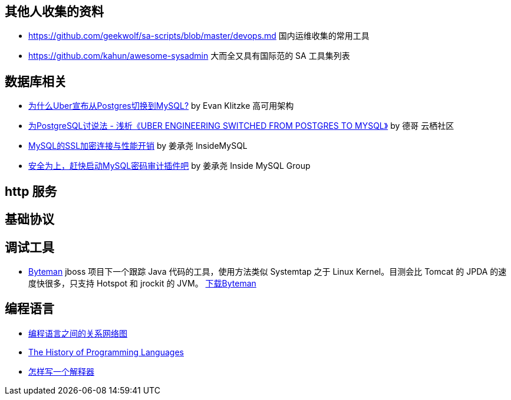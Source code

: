 == 其他人收集的资料
* https://github.com/geekwolf/sa-scripts/blob/master/devops.md 国内运维收集的常用工具
* https://github.com/kahun/awesome-sysadmin 大而全又具有国际范的 SA 工具集列表

== 数据库相关
* http://weibo.com/ttarticle/p/show?id=2309404002499928426290[为什么Uber宣布从Postgres切换到MySQL?] by Evan Klitzke 高可用架构
* https://yq.aliyun.com/articles/58421[为PostgreSQL讨说法 - 浅析《UBER ENGINEERING SWITCHED FROM POSTGRES TO MYSQL》] by 德哥 云栖社区

* http://www.innomysql.com/article/24297.html[MySQL的SSL加密连接与性能开销] by  姜承尧 InsideMySQL
* http://www.innomysql.com/article/25717.html[安全为上，赶快启动MySQL密码审计插件吧] by 姜承尧 Inside MySQL Group

== http 服务

== 基础协议

== 调试工具
* http://hushi55.github.io/2014/12/31/byteman[Byteman] jboss 项目下一个跟踪 Java 代码的工具，使用方法类似 Systemtap 之于 Linux Kernel。目测会比 Tomcat 的 JPDA 的速度快很多，只支持 Hotspot 和 jrockit 的 JVM。 http://byteman.jboss.org/downloads[下载Byteman]

== 编程语言
* https://exploringdata.github.io/vis/programming-languages-influence-network/[编程语言之间的关系网络图]
* http://archive.oreilly.com/pub/a/oreilly/news/languageposter_0504.html[The History of Programming Languages]
* http://www.yinwang.org/blog-cn/2012/08/01/interpreter[怎样写一个解释器]
